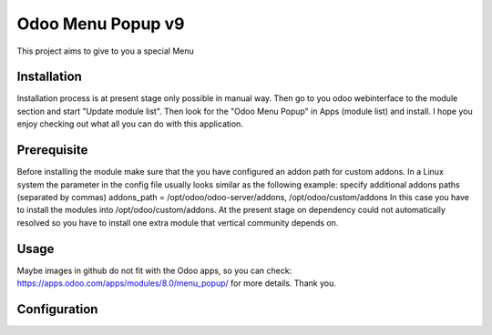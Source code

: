 ==================
Odoo Menu Popup v9
==================
This project aims to give to you a special Menu


Installation
============
Installation process is at present stage only possible in manual way.
Then go to you odoo webinterface to the module section and start "Update module list". Then look for the "Odoo Menu Popup" in Apps (module list) and install.
I hope you enjoy checking out what all you can do with this application.


Prerequisite
============
Before installing the module make sure that the you have configured an addon path for custom addons. In a Linux system the parameter in the config file usually looks similar as the following example:
specify additional addons paths (separated by commas)
addons_path = /opt/odoo/odoo-server/addons, /opt/odoo/custom/addons
In this case you have to install the modules into /opt/odoo/custom/addons. At the present stage on dependency could not automatically resolved so you have to install one extra module that vertical community depends on.

Usage
=====
Maybe images in github do not fit with the Odoo apps, so you can check: https://apps.odoo.com/apps/modules/8.0/menu_popup/ for more details.
Thank you.


Configuration
=============

